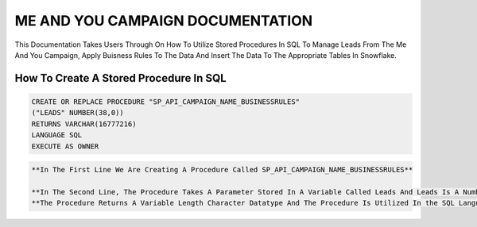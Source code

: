 ME AND YOU CAMPAIGN DOCUMENTATION
===================================

This Documentation Takes Users Through On How To Utilize Stored Procedures In SQL To Manage Leads From The Me And You Campaign, Apply Buisness Rules To
The Data And Insert The Data To The Appropriate Tables In Snowflake. 


How To Create A Stored Procedure In SQL
---------------------------------------

.. code-block::
   
     CREATE OR REPLACE PROCEDURE "SP_API_CAMPAIGN_NAME_BUSINESSRULES"
     ("LEADS" NUMBER(38,0))
     RETURNS VARCHAR(16777216)
     LANGUAGE SQL
     EXECUTE AS OWNER
     
     
.. code-block::

 **In The First Line We Are Creating A Procedure Called SP_API_CAMPAIGN_NAME_BUSINESSRULES**
 
 **In The Second Line, The Procedure Takes A Parameter Stored In A Variable Called Leads And Leads Is A Number Datatype With A Maximum Of 38 digits.**
 **The Procedure Returns A Variable Length Character Datatype And The Procedure Is Utilized In the SQL Language By The Owner Of The Procedure**
 
 


